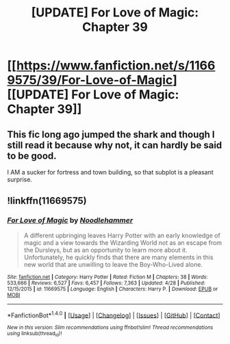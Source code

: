 #+TITLE: [UPDATE] For Love of Magic: Chapter 39

* [[https://www.fanfiction.net/s/11669575/39/For-Love-of-Magic][[UPDATE] For Love of Magic: Chapter 39]]
:PROPERTIES:
:Author: FerusGrim
:Score: 0
:DateUnix: 1496603903.0
:DateShort: 2017-Jun-04
:FlairText: Recommendation
:END:

** This fic long ago jumped the shark and though I still read it because why not, it can hardly be said to be good.

I AM a sucker for fortress and town building, so that subplot is a pleasant surprise.
:PROPERTIES:
:Author: metaridley18
:Score: 2
:DateUnix: 1496675833.0
:DateShort: 2017-Jun-05
:END:


** !linkffn(11669575)
:PROPERTIES:
:Author: FerusGrim
:Score: -1
:DateUnix: 1496603938.0
:DateShort: 2017-Jun-04
:END:

*** [[http://www.fanfiction.net/s/11669575/1/][*/For Love of Magic/*]] by [[https://www.fanfiction.net/u/5241558/Noodlehammer][/Noodlehammer/]]

#+begin_quote
  A different upbringing leaves Harry Potter with an early knowledge of magic and a view towards the Wizarding World not as an escape from the Dursleys, but as an opportunity to learn more about it. Unfortunately, he quickly finds that there are many elements in this new world that are unwilling to leave the Boy-Who-Lived alone.
#+end_quote

^{/Site/: [[http://www.fanfiction.net/][fanfiction.net]] *|* /Category/: Harry Potter *|* /Rated/: Fiction M *|* /Chapters/: 38 *|* /Words/: 533,666 *|* /Reviews/: 6,527 *|* /Favs/: 6,457 *|* /Follows/: 7,363 *|* /Updated/: 4/28 *|* /Published/: 12/15/2015 *|* /id/: 11669575 *|* /Language/: English *|* /Characters/: Harry P. *|* /Download/: [[http://www.ff2ebook.com/old/ffn-bot/index.php?id=11669575&source=ff&filetype=epub][EPUB]] or [[http://www.ff2ebook.com/old/ffn-bot/index.php?id=11669575&source=ff&filetype=mobi][MOBI]]}

--------------

*FanfictionBot*^{1.4.0} *|* [[[https://github.com/tusing/reddit-ffn-bot/wiki/Usage][Usage]]] | [[[https://github.com/tusing/reddit-ffn-bot/wiki/Changelog][Changelog]]] | [[[https://github.com/tusing/reddit-ffn-bot/issues/][Issues]]] | [[[https://github.com/tusing/reddit-ffn-bot/][GitHub]]] | [[[https://www.reddit.com/message/compose?to=tusing][Contact]]]

^{/New in this version: Slim recommendations using/ ffnbot!slim! /Thread recommendations using/ linksub(thread_id)!}
:PROPERTIES:
:Author: FanfictionBot
:Score: 0
:DateUnix: 1496603953.0
:DateShort: 2017-Jun-04
:END:
